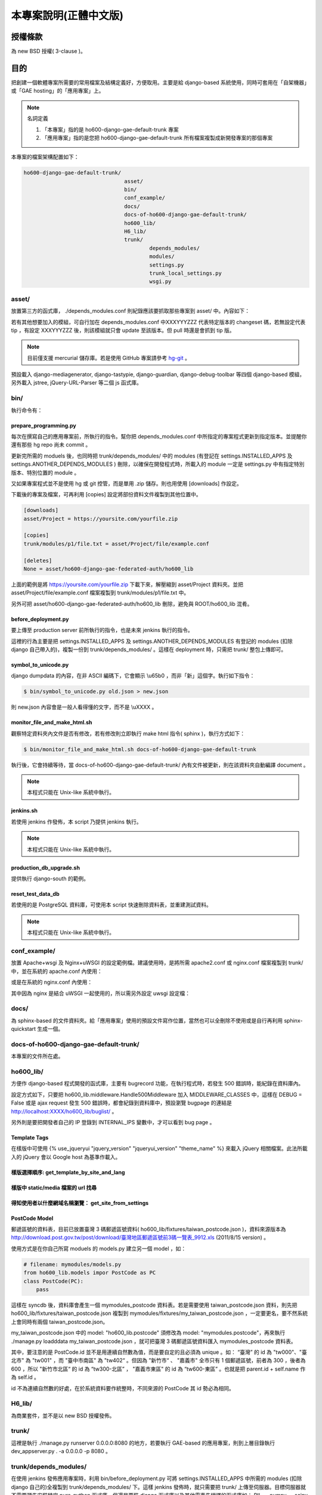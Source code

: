 ================================================================================
本專案說明(正體中文版)
================================================================================

--------------------------------------------------------------------------------
授權條款
--------------------------------------------------------------------------------

為 new BSD 授權( 3-clause )。

--------------------------------------------------------------------------------
目的
--------------------------------------------------------------------------------

把創建一個軟體專案所需要的常用檔案及結構定義好，方便取用。\
主要是給 django-based 系統使用，\
同時可套用在「自架機器」或「GAE hosting」的「應用專案」上。

.. note:: 名詞定義

 1. 「本專案」指的是 ho600-django-gae-default-trunk 專案
 2. 「應用專案」指的是您把 ho600-django-gae-default-trunk 所有檔案複製成新開發專案的那個專案

本專案的檔案架構配置如下：

.. code-block:: bash

    ho600-django-gae-default-trunk/
                                    asset/
                                    bin/
                                    conf_example/
                                    docs/
                                    docs-of-ho600-django-gae-default-trunk/
                                    ho600_lib/
                                    H6_lib/
                                    trunk/
                                            depends_modules/
                                            modules/
                                            settings.py
                                            trunk_local_settings.py
                                            wsgi.py

asset/
^^^^^^^^^^^^^^^^^^^^^^^^^^^^^^^^^^^^^^^^^^^^^^^^^^^^^^^^^^^^^^^^^^^^^^^^^^^^^^^^

放置第三方的函式庫， ./depends_modules.conf 則紀錄應該要抓取那些專案到 asset/ 中。\
內容如下：

.. code-block:: python
    :linenos:

    # ./depends_modules.conf
    asset/django-mediagenerator:tip = ssh://hg@bitbucket.org/wkornewald/django-mediagenerator
    asset/django-tastypie:XXXYYYZZZ = git://github.com/toastdriven/django-tastypie.git

若有其他想要加入的模組，可自行加在 depends_modules.conf 中\
XXXYYYZZZ 代表特定版本的 changeset 碼，若無設定代表 tip ，\
有設定 XXXYYYZZZ 後，則該模組就只會 update 至該版本。但 pull 時還是會抓到 tip 版。

.. note::

    目前僅支援 mercurial 儲存庫。若是使用 GitHub 專案請參考 \
    `hg-git <http://hg-git.github.com/>`_ 。

預設載入 django-mediagenerator, django-tastypie, django-guardian, django-debug-toolbar 等四個 django-based 模組，\
另外載入 jstree, jQuery-URL-Parser 等二個 js 函式庫。

bin/
^^^^^^^^^^^^^^^^^^^^^^^^^^^^^^^^^^^^^^^^^^^^^^^^^^^^^^^^^^^^^^^^^^^^^^^^^^^^^^^^

執行命令有：

prepare_programming.py
................................................................................

每次在撰寫自己的應用專案前，所執行的指令。\
幫你把 depends_modules.conf 中所指定的專案程式更新到指定版本。\
並提醒你還有那些 hg repo 尚未 commit 。

更新完所需的 moduels 後，也同時把 trunk/depends_modules/ 中的 modules \
(有登記在 settings.INSTALLED_APPS 及 settings.ANOTHER_DEPENDS_MODULES ) 刪除，以確保在開發程式時，\
所載入的 module 一定是 settings.py 中有指定特別版本、特別位置的 module 。

又如果專案程式並不是使用 hg 或 git 控管，而是單用 .zip 儲存。則也用使用 [downloads] 作設定。

下載後的專案及檔案，可再利用 [copies] 設定將部份資料文件複製到其他位置中。

.. code-block:: conf

    [downloads]
    asset/Project = https://yoursite.com/yourfile.zip

    [copies]
    trunk/modules/p1/file.txt = asset/Project/file/example.conf

    [deletes]
    None = asset/ho600-django-gae-federated-auth/ho600_lib

上面的範例是將 https://yoursite.com/yourfile.zip 下載下來，解壓縮到 asset/Project 資料夾。\
並把 asset/Project/file/example.conf 檔案複製到 trunk/modules/p1/file.txt 中。

另外可把 asset/ho600-django-gae-federated-auth/ho600_lib 刪除，避免與 ROOT/ho600_lib 混肴。

before_deployment.py
................................................................................

要上傳至 production server 前所執行的指令，\
也是未來 jenkins 執行的指令。

這裡的行為主要是把 settings.INSTALLED_APPS 及 settings.ANOTHER_DEPENDS_MODULES 有登記的 \
modules (扣除 django 自己帶入的)，複製一份到 trunk/depends_modules/ 。\
這樣在 deployment 時，只需把 trunk/ 整包上傳即可。

symbol_to_unicode.py
................................................................................

django dumpdata 的內容，在非 ASCII 編碼下，它會顯示 \\u65b0 ，而非「新」這個字。\
執行如下指令：

.. code-block:: bash

    $ bin/symbol_to_unicode.py old.json > new.json

則 new.json 內容會是一般人看得懂的文字，而不是 \\uXXXX 。

monitor_file_and_make_html.sh
................................................................................

觀察特定資料夾內文件是否有修改，若有修改則立即執行 make html 指令( sphinx )，\
執行方式如下：

.. code-block:: bash

    $ bin/monitor_file_and_make_html.sh docs-of-ho600-django-gae-default-trunk

執行後，它會持續等待，當 docs-of-ho600-django-gae-default-trunk/ 內有文件被更新，\
則在該資料夾自動編譯 document 。

.. note::

    本程式只能在 Unix-like 系統中執行。

jenkins.sh
................................................................................

若使用 jenkins 作發佈，本 script 乃提供 jenkins 執行。

.. note::

    本程式只能在 Unix-like 系統中執行。

production_db_upgrade.sh
................................................................................

提供執行 django-south 的範例。

reset_test_data_db
................................................................................

若使用的是 PostgreSQL 資料庫，可使用本 script 快速刪除資料表，並重建測試資料。

.. note::

    本程式只能在 Unix-like 系統中執行。


conf_example/
^^^^^^^^^^^^^^^^^^^^^^^^^^^^^^^^^^^^^^^^^^^^^^^^^^^^^^^^^^^^^^^^^^^^^^^^^^^^^^^^

放置 Apache+wsgi 及 Nginx+uWSGI 的設定範例檔。建議使用時，\
是將所需 apache2.conf 或 nginx.conf 檔案複製到 trunk/ 中，\
並在系統的 apache.conf 內使用：

.. code-block:: apache
    :linenos:

    # YOUR_SYSTEM_APACHE/httpd.conf
    Include "WHERE_YOU_PUT_CONF_DIR/apache2.conf"

或是在系統的 nginx.conf 內使用：

.. code-block:: nginx
    :linenos:

    # YOUR_SYSTEM_NGINX/nginx.conf
    Include "WHERE_YOU_PUT_CONF_DIR/nginx.conf"

其中因為 nginx 是結合 uWSGI 一起使用的，所以需另外設定 uwsgi 設定檔：

.. code-block:: ini
    :linenos:

    ## /etc/uwsgi/apps-enabled/www.ini
    ## sudo invoke-rc.d uwsgi start
    ## sudo invoke-rc.d uwsgi stop
    ## sudo invoke-rc.d uwsgi restart
    ##
    [uwsgi]
    socket = /var/run/uwsgi/app/www/socket
    chmod-socket = 666
    limit-as = 256
    processes = 6
    max-request = 2000
    memory-report = true
    enable-threads = true
    pythonpath = /YOUR_PROJECT_DIR/
    chdir = /YOUR_PROJECT_DIR/
    wsgi-file = /YOUR_PROJECT_DIR/wsgi.py

docs/
^^^^^^^^^^^^^^^^^^^^^^^^^^^^^^^^^^^^^^^^^^^^^^^^^^^^^^^^^^^^^^^^^^^^^^^^^^^^^^^^

為 sphinx-based 的文件資料夾。給「應用專案」使用的預設文件寫作位置，\
當然也可以全刪除不使用或是自行再利用 sphinx-quickstart 生成一個。

docs-of-ho600-django-gae-default-trunk/
^^^^^^^^^^^^^^^^^^^^^^^^^^^^^^^^^^^^^^^^^^^^^^^^^^^^^^^^^^^^^^^^^^^^^^^^^^^^^^^^

本專案的文件所在處。

ho600_lib/
^^^^^^^^^^^^^^^^^^^^^^^^^^^^^^^^^^^^^^^^^^^^^^^^^^^^^^^^^^^^^^^^^^^^^^^^^^^^^^^^

方便作 django-based 程式開發的函式庫，主要有 bugrecord 功能，在執行程式時，\
若發生 500 錯誤時，能紀錄在資料庫內。

設定方式如下，只要把 ho600_lib.middleware.Handle500Middleware 加入 MIDDLEWARE_CLASSES 中，\
這樣在 DEBUG = False 或是 ajax request 發生 500 錯誤時，都會紀錄到資料庫中，\
預設瀏覽 bugpage 的連結是 http://localhost:XXXX/ho600_lib/buglist/ 。

.. code-block:: python
    :linenos:

    #settings.py

    MIDDLEWARE_CLASSES = (
        ...
        'ho600_lib.middleware.Handle500Middleware',
    )
    INTERNAL_IPS = ('127.0.0.1', '1.2.3.4', )

另外則是要把開發者自己的 IP 登錄到 INTERNAL_IPS 變數中，才可以看到 bug page 。

Template Tags
................................................................................

在樣版中可使用 {% use_jqueryui "jquery_version" "jqueryui_version" "theme_name" %} 來載入 jQuery 相關檔案。\
此法所載入的 jQuery 會以 Google host 為基準作載入。

樣版選擇順序: get_template_by_site_and_lang
................................................................................

.. todo::

    @hoamon: 先直接看程式碼

樣版中 static/media 檔案的 url 找尋
................................................................................

.. todo::

    @hoamon: 先直接看程式碼

得知使用者以什麼網域名稱瀏覽： get_site_from_settings
................................................................................

.. todo::

    @hoamon: 先直接看程式碼

PostCode Model
................................................................................

郵遞區號的資料表，目前已放置臺灣 3 碼郵遞區號資料( ho600_lib/fixtures/taiwan_postcode.json )，\
資料來源版本為 `http://download.post.gov.tw/post/download/臺灣地區郵遞區號前3碼一覽表_9912.xls
<http://download.post.gov.tw/post/download/臺灣地區郵遞區號前3碼一覽表_9912.xls>`_ (2011/8/15 version) 。\

使用方式是在你自己所寫 moduels 的 models.py 建立另一個 model ，如：

.. code-block:: python

    # filename: mymodules/models.py
    from ho600_lib.models impor PostCode as PC
    class PostCode(PC):
        pass

這樣在 syncdb 後，資料庫會產生一個 mymodules_postcode 資料表。若是需要使用 taiwan_postcode.json 資料，\
則先把 ho600_lib/fixtures/taiwan_postcode.json \
複製到 mymodules/fixtures/my_taiwan_postcode.json ，一定要更名，要不然系統上會同時有兩個 taiwan_postcode.json。

my_taiwan_postcode.json 中的 model: "ho600_lib.postcode" 須修改為 model: "mymodules.postcode"，\
再來執行 ./manage.py loadddata my_taiwan_postcode.json ，就可把臺灣 3 碼郵遞區號資料匯入 mymodules_postcode 資料表。

其中，要注意的是 PostCode.id 並不是用連續自然數為值，而是要自定的且必須為 unique 。\
如： “臺灣” 的 id 為 "tw000"、\
"臺北市" 為 "tw001" ，而 "臺中市南區" 為 "tw402“ 。但因為 ”新竹市“ 、 "嘉義市" 全市只有 1 個郵遞區號，\
前者為 300 ，後者為 600 ，所以 "新竹市北區“ 的 id 為 “tw300-北區” ， "嘉義市東區" 的 id 為 “tw600-東區” 。\
也就是把 parent.id + self.name 作為 self.id 。

id 不為連續自然數的好處，在於系統資料要作統整時，不同來源的 PostCode 其 id 勢必為相同。

H6_lib/
^^^^^^^^^^^^^^^^^^^^^^^^^^^^^^^^^^^^^^^^^^^^^^^^^^^^^^^^^^^^^^^^^^^^^^^^^^^^^^^^

為商業套件，並不是以 new BSD 授權發佈。

trunk/
^^^^^^^^^^^^^^^^^^^^^^^^^^^^^^^^^^^^^^^^^^^^^^^^^^^^^^^^^^^^^^^^^^^^^^^^^^^^^^^^

這裡是執行 ./manage.py runserver 0.0.0.0:8080 的地方，若要執行 GAE-based 的應用專案，\
則到上層目錄執行 dev_appserver.py . -a 0.0.0.0 -p 8080 。

trunk/depends_modules/
^^^^^^^^^^^^^^^^^^^^^^^^^^^^^^^^^^^^^^^^^^^^^^^^^^^^^^^^^^^^^^^^^^^^^^^^^^^^^^^^

在使用 jenkins 發佈應用專案時，利用 bin/before_deployment.py 可將 \
settings.INSTALLED_APPS 中所需的 modules (扣除 django 自己的)全複製到 \
trunk/depends_modules/ 下。這樣 jenkins 發佈時，就只需要把 trunk/ 上傳至伺服器。\
目標伺服器就不需要預先安裝特定 pure-python 函式庫，\
但還是要裝 django 函式庫以及其他需事先編譯的函式庫如： PIL 、 numpy 、 scipy …等。

trunk/modules/
^^^^^^^^^^^^^^^^^^^^^^^^^^^^^^^^^^^^^^^^^^^^^^^^^^^^^^^^^^^^^^^^^^^^^^^^^^^^^^^^

配置應用專案所開發的 modules 位置。不過如果「應用專案」本身並不是一個獨立網站，\
而是以 module 的形式存在者，建議是把 module 配置與 ho600_lib 同一層級，也就是根目錄的位置。

trunk/settings.py
^^^^^^^^^^^^^^^^^^^^^^^^^^^^^^^^^^^^^^^^^^^^^^^^^^^^^^^^^^^^^^^^^^^^^^^^^^^^^^^^

Django 程式預設的設定檔檔名。另也可在 INSTALLED_APPS 配置 settings.py 檔，如： ho600_lib/settings.py 。\
ho600_lib/settings.py 中的變數載入可覆寫 trunk/settings.py 中的變數，惟有多個 INSTALLED_APPS 時，\
並無法保證它們的覆寫順序（此點請注意）。

但在 settings.py 中，目前 **只有 MEDIA_BUNDLES 變數是採 append 行為** 而不是覆寫，\
此變數供 django-mediagenerator 使用。

trunk/trunk_local_settings.py
^^^^^^^^^^^^^^^^^^^^^^^^^^^^^^^^^^^^^^^^^^^^^^^^^^^^^^^^^^^^^^^^^^^^^^^^^^^^^^^^

不被 hg 控管的本地設定檔，本檔案所設定的參數會覆蓋 trunk/settings.py 的設定，\
但設定時，有一限制： 在 trunk_local_settings 的參數名稱必須\
預先存在 trunk/settings.py 或 INSTALLED_APPS/settings.py 中，\
這是確保開發者在本地自行開發後，也必須記得把該參數登記到 trunk/settings.py 、 INSTALLED_APPS/settings.py 中，\
以利其他開發者更正自己的 trunk/settings.py 。

且 trunk_local_settings.py 的載入順序為最後一個，確保它會覆寫所有 settings.py 所設定過的變數值。

wsgi.py
^^^^^^^^^^^^^^^^^^^^^^^^^^^^^^^^^^^^^^^^^^^^^^^^^^^^^^^^^^^^^^^^^^^^^^^^^^^^^^^^

執行在 uwsgi 模式或 Apache WSGI 模式下時，所須要的檔案。

在 uwsgi 模式下運作時，有提供一 autoreload 的功能，也就是程式碼有變數，\
可從 django 提供的判別函式得知，並能觸發 uwsgi 自動重啟。

--------------------------------------------------------------------------------
實際應用範例
--------------------------------------------------------------------------------

到 `https://bitbucket.org/hoamon/ho600-django-gae-default-trunk/downloads <https://bitbucket.org/hoamon/ho600-django-gae-default-trunk/downloads>`_ \
這裡點選 Tags 頁面，下載所需的 ho600-django-gae-default-trunk 版本。也可以是用 \
hg clone ssh://hg@bitbucket.org/hoamon/ho600-django-gae-default-trunk \
指令再配合 hg update -C 'release-1.X.X' 來使用。

得到 ho600-django-gae-default-trunk 資料夾後，先把它改名成自己的應用專案，像是： \
my-example ，並刪除 .hg 資料夾及 .hgtags 檔案，\
這是 ho600-django-gae-default-trunk 版本控制庫所使用的檔案，\
如是從 bitbucket downloads 頁面下載的，則無此資料夾。

修改 ./depends_modules.conf 。而後執行：

.. code-block:: bash

    hoamon@localhost my-example # bin/prepare_programming.py

修改 trunk/settings.py 。而後執行：

.. code-block:: bash

    hoamon@localhost my-example/trunk # ./manage.py runserver 0.0.0.0:8080

然後你可以在瀏覽器中看到：

.. figure:: _static/hello.png

接下來修改 trunk/urls.py (先把 urls.ho600_default_view 移除)，\
刪除 trunk/__docs__ 、 ./docs-of-ho600-django-gae-default-trunk/ 。

如果你的應用專案是 gae-based 的，那請再修改 ./app.yaml 檔案。且利用下列指令在本地端開發。

.. code-block:: bash

    hoamon@localhost my-example # dev_appserver.py . -a 0.0.0.0 -p 8080

現在你可以在 trunk/moduels/ 加入自己的模組了。恭喜你!